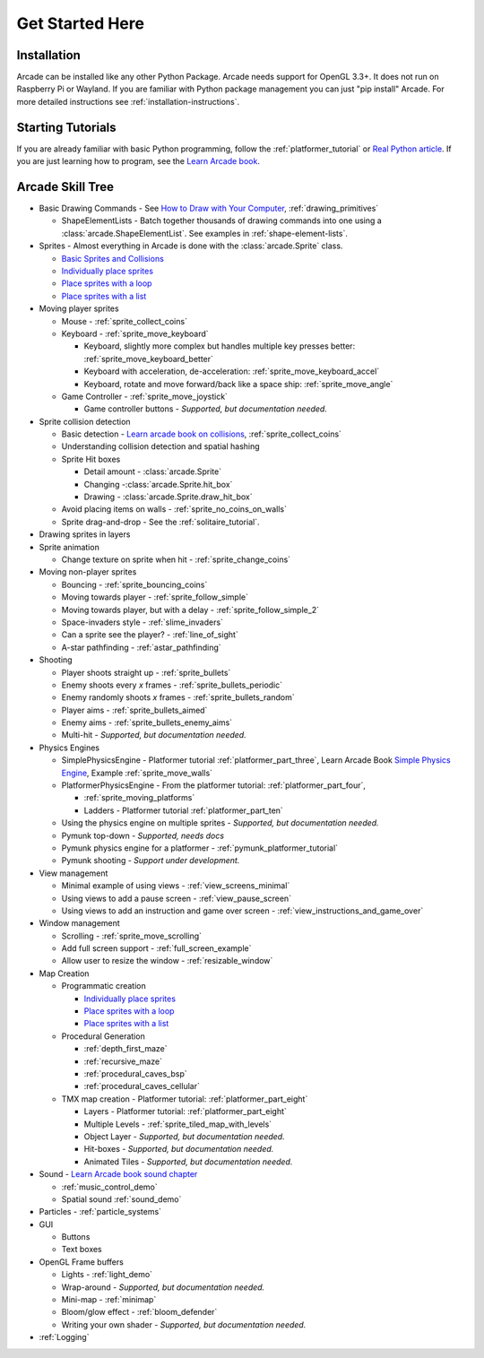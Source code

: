 .. _get-started-here:

Get Started Here
================

.. image:: images/treasure-map.svg
    :width: 40%
    :class: right-image

Installation
------------
Arcade can be installed like any other Python
Package. Arcade needs support for OpenGL 3.3+. It does not run on Raspberry
Pi or Wayland.
If you are familiar with Python package management you can just
"pip install" Arcade.
For more detailed instructions see :ref:`installation-instructions`.

Starting Tutorials
------------------

If you are already familiar with basic Python programming, follow the
:ref:`platformer_tutorial` or
`Real Python article <https://realpython.com/arcade-python-game-framework/>`_.
If you are just learning how to program, see
the `Learn Arcade book <https://learn.arcade.academy>`_.


Arcade Skill Tree
-----------------

.. image:: images/tree.svg
    :width: 40%
    :class: right-image

* Basic Drawing Commands -
  See `How to Draw with Your Computer <https://learn.arcade.academy/en/latest/chapters/05_drawing/drawing.html>`_,
  :ref:`drawing_primitives`

  * ShapeElementLists - Batch together thousands
    of drawing commands into one using a
    :class:`arcade.ShapeElementList`. See examples in
    :ref:`shape-element-lists`.

* Sprites - Almost everything in Arcade is done with the :class:`arcade.Sprite` class.

  * `Basic Sprites and Collisions <https://learn.arcade.academy/en/latest/chapters/18_sprites_and_collisions/sprites.html#basic-sprites-and-collisions>`_
  * `Individually place sprites <https://learn.arcade.academy/en/latest/chapters/22_sprites_and_walls/sprites_and_walls.html#individually-placing-walls>`_
  * `Place sprites with a loop <https://learn.arcade.academy/en/latest/chapters/22_sprites_and_walls/sprites_and_walls.html#placing-walls-with-a-loop>`_
  * `Place sprites with a list <https://learn.arcade.academy/en/latest/chapters/22_sprites_and_walls/sprites_and_walls.html#placing-walls-with-a-list>`_

* Moving player sprites

  * Mouse - :ref:`sprite_collect_coins`
  * Keyboard - :ref:`sprite_move_keyboard`

    * Keyboard, slightly more complex but handles multiple key presses better:
      :ref:`sprite_move_keyboard_better`
    * Keyboard with acceleration, de-acceleration: :ref:`sprite_move_keyboard_accel`
    * Keyboard, rotate and move forward/back like a space ship: :ref:`sprite_move_angle`
  * Game Controller - :ref:`sprite_move_joystick`

    * Game controller buttons - *Supported, but documentation needed.*

* Sprite collision detection

  * Basic detection -
    `Learn arcade book on collisions <https://learn.arcade.academy/en/latest/chapters/18_sprites_and_collisions/sprites.html#the-update-method>`_,
    :ref:`sprite_collect_coins`
  * Understanding collision detection and spatial hashing
  * Sprite Hit boxes

    * Detail amount - :class:`arcade.Sprite`
    * Changing -:class:`arcade.Sprite.hit_box`
    * Drawing - :class:`arcade.Sprite.draw_hit_box`

  * Avoid placing items on walls - :ref:`sprite_no_coins_on_walls`
  * Sprite drag-and-drop - See the :ref:`solitaire_tutorial`.


* Drawing sprites in layers
* Sprite animation

  * Change texture on sprite when hit - :ref:`sprite_change_coins`

* Moving non-player sprites

  * Bouncing - :ref:`sprite_bouncing_coins`
  * Moving towards player - :ref:`sprite_follow_simple`
  * Moving towards player, but with a delay - :ref:`sprite_follow_simple_2`
  * Space-invaders style - :ref:`slime_invaders`
  * Can a sprite see the player? - :ref:`line_of_sight`
  * A-star pathfinding - :ref:`astar_pathfinding`

* Shooting

  * Player shoots straight up - :ref:`sprite_bullets`
  * Enemy shoots every *x* frames - :ref:`sprite_bullets_periodic`
  * Enemy randomly shoots *x* frames - :ref:`sprite_bullets_random`
  * Player aims - :ref:`sprite_bullets_aimed`
  * Enemy aims - :ref:`sprite_bullets_enemy_aims`
  * Multi-hit - *Supported, but documentation needed.*

* Physics Engines

  * SimplePhysicsEngine - Platformer tutorial :ref:`platformer_part_three`,
    Learn Arcade Book `Simple Physics Engine <https://learn.arcade.academy/en/latest/chapters/22_sprites_and_walls/sprites_and_walls.html#physics-engine>`_,
    Example :ref:`sprite_move_walls`
  * PlatformerPhysicsEngine - From the platformer tutorial: :ref:`platformer_part_four`,

    * :ref:`sprite_moving_platforms`
    * Ladders - Platformer tutorial :ref:`platformer_part_ten`

  * Using the physics engine on multiple sprites - *Supported, but documentation needed.*
  * Pymunk top-down - *Supported, needs docs*
  * Pymunk physics engine for a platformer - :ref:`pymunk_platformer_tutorial`
  * Pymunk shooting - *Support under development.*

* View management

  * Minimal example of using views - :ref:`view_screens_minimal`
  * Using views to add a pause screen - :ref:`view_pause_screen`
  * Using views to add an instruction and game over screen - :ref:`view_instructions_and_game_over`

* Window management

  * Scrolling - :ref:`sprite_move_scrolling`
  * Add full screen support - :ref:`full_screen_example`
  * Allow user to resize the window - :ref:`resizable_window`

* Map Creation

  * Programmatic creation

    * `Individually place sprites <https://learn.arcade.academy/en/latest/chapters/22_sprites_and_walls/sprites_and_walls.html#individually-placing-walls>`_
    * `Place sprites with a loop <https://learn.arcade.academy/en/latest/chapters/22_sprites_and_walls/sprites_and_walls.html#placing-walls-with-a-loop>`_
    * `Place sprites with a list <https://learn.arcade.academy/en/latest/chapters/22_sprites_and_walls/sprites_and_walls.html#placing-walls-with-a-list>`_

  * Procedural Generation

    * :ref:`depth_first_maze`
    * :ref:`recursive_maze`
    * :ref:`procedural_caves_bsp`
    * :ref:`procedural_caves_cellular`

  * TMX map creation - Platformer tutorial: :ref:`platformer_part_eight`

    * Layers - Platformer tutorial: :ref:`platformer_part_eight`
    * Multiple Levels - :ref:`sprite_tiled_map_with_levels`
    * Object Layer - *Supported, but documentation needed.*
    * Hit-boxes - *Supported, but documentation needed.*
    * Animated Tiles - *Supported, but documentation needed.*

* Sound - `Learn Arcade book sound chapter <https://learn.arcade.academy/en/latest/chapters/17_sounds/sounds.html>`_

  * :ref:`music_control_demo`
  * Spatial sound :ref:`sound_demo`

* Particles - :ref:`particle_systems`
* GUI

  * Buttons
  * Text boxes

* OpenGL Frame buffers

  * Lights - :ref:`light_demo`
  * Wrap-around - *Supported, but documentation needed.*
  * Mini-map - :ref:`minimap`
  * Bloom/glow effect - :ref:`bloom_defender`
  * Writing your own shader - *Supported, but documentation needed.*

* :ref:`Logging`